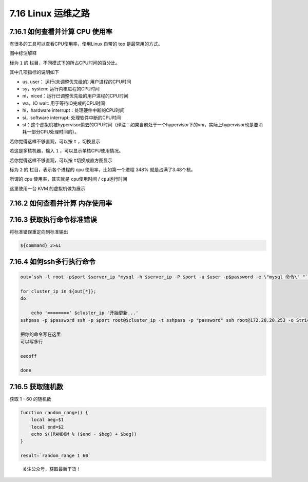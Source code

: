 7.16 Linux 运维之路
===================

7.16.1 如何查看并计算 CPU 使用率
--------------------------------

有很多的工具可以查看CPU使用率，使用Linux 自带的 top
是最常用的方式。\ |image0|

图中标注解释

标为 ``1`` 的 栏目，不同模式下的所占CPU时间的百分比。

其中几项指标的说明如下

-  us, user： 运行(未调整优先级的) 用户进程的CPU时间
-  sy，system: 运行内核进程的CPU时间
-  ni，niced：运行已调整优先级的用户进程的CPU时间
-  wa，IO wait: 用于等待IO完成的CPU时间
-  hi，hardware interrupt：处理硬件中断的CPU时间
-  si，software interrupt: 处理软件中断的CPU时间
-  st：这个虚拟机被hypervisor偷去的CPU时间（译注：如果当前处于一个hypervisor下的vm，实际上hypervisor也是要消耗一部分CPU处理时间的）。

若你觉得这样不够直观，可以按 ``t`` ，切换显示\ |image1|

若这是多核机器，输入 ``1`` ，可以显示单核CPU使用情况。\ |image2|

若你觉得这样不够直观，可以按 ``t``\ 切换成直方图显示\ |image3|

标为 ``2`` 的 栏目，表示各个进程的 cpu 使用率，比如第一个进程 348%
就是占满了3.48个核。

所谓的 cpu 使用率，其实就是 ``cpu使用时间`` / ``cpu运行时间``

这里使用一台 KVM 的虚拟机做为展示

7.16.2 如何查看并计算 内存使用率
--------------------------------

7.16.3 获取执行命令标准错误
---------------------------

将标准错误重定向到标准输出

.. code:: shell

   ${command} 2>&1

7.16.4 如何ssh多行执行命令
--------------------------

.. code:: shell

   out=`ssh -l root -p$port $server_ip "mysql -h $server_ip -P $port -u $user -p$password -e \"mysql 命令\" "`

   for cluster_ip in ${out[*]};
   do

       echo '========' $cluster_ip '开始更新...'
   sshpass -p $password ssh -p $port root@$cluster_ip -t sshpass -p "password" ssh root@172.20.20.253 -o StrictHostKeyChecking=no <<eeooff

   把你的命令写在这里
   可以写多行

   eeooff

   done

7.16.5 获取随机数
-----------------

获取 1 - 60 的随机数

.. code:: shell

   function random_range() {
       local beg=$1
       local end=$2
       echo $((RANDOM % ($end - $beg) + $beg))
   }

   result=`random_range 1 60`

.. figure:: http://image.python-online.cn/image-20200320125724880.png
   :alt: 关注公众号，获取最新干货！

   关注公众号，获取最新干货！

.. |image0| image:: http://image.python-online.cn/20191220202103.png
.. |image1| image:: http://image.python-online.cn/20191220203403.png
.. |image2| image:: http://image.python-online.cn/20191220202408.png
.. |image3| image:: http://image.python-online.cn/20191220203205.png

